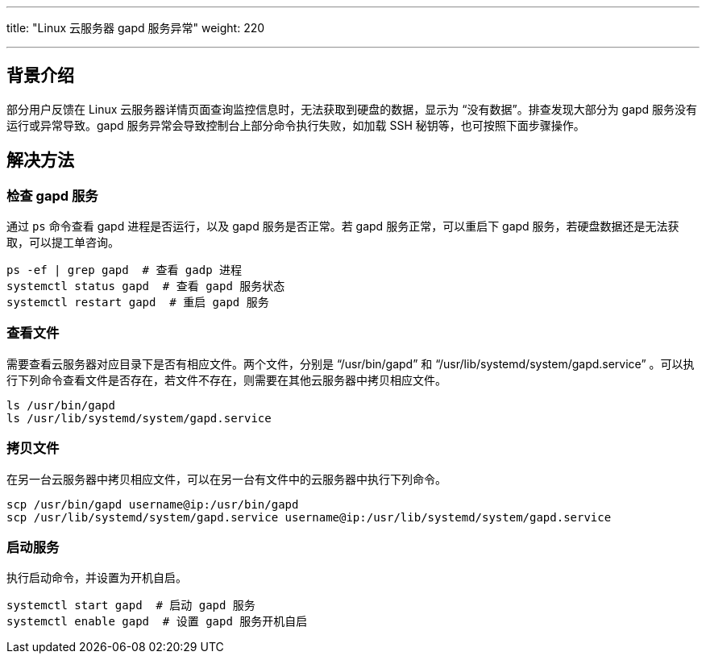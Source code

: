 ---
title: "Linux 云服务器 gapd 服务异常"
weight: 220

---
== 背景介绍

部分用户反馈在 Linux 云服务器详情页面查询监控信息时，无法获取到硬盘的数据，显示为 “没有数据”。排查发现大部分为 gapd 服务没有运行或异常导致。gapd 服务异常会导致控制台上部分命令执行失败，如加载 SSH 秘钥等，也可按照下面步骤操作。

== 解决方法

=== 检查 gapd 服务

通过 `ps` 命令查看 gapd 进程是否运行，以及 gapd 服务是否正常。若 gapd 服务正常，可以重启下 gapd 服务，若硬盘数据还是无法获取，可以提工单咨询。

[,shell]
----
ps -ef | grep gapd  # 查看 gadp 进程
systemctl status gapd  # 查看 gapd 服务状态
systemctl restart gapd  # 重启 gapd 服务
----

=== 查看文件

需要查看云服务器对应目录下是否有相应文件。两个文件，分别是 “/usr/bin/gapd” 和 “/usr/lib/systemd/system/gapd.service” 。可以执行下列命令查看文件是否存在，若文件不存在，则需要在其他云服务器中拷贝相应文件。

[,shell]
----
ls /usr/bin/gapd
ls /usr/lib/systemd/system/gapd.service
----

=== 拷贝文件

在另一台云服务器中拷贝相应文件，可以在另一台有文件中的云服务器中执行下列命令。

[,shell]
----
scp /usr/bin/gapd username@ip:/usr/bin/gapd
scp /usr/lib/systemd/system/gapd.service username@ip:/usr/lib/systemd/system/gapd.service
----

=== 启动服务

执行启动命令，并设置为开机自启。

[,shell]
----
systemctl start gapd  # 启动 gapd 服务
systemctl enable gapd  # 设置 gapd 服务开机自启
----
